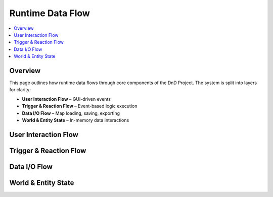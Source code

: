 Runtime Data Flow
=================

.. contents::
   :local:
   :depth: 2

Overview
--------

This page outlines how runtime data flows through core components of the DnD Project. The system is split into layers for clarity:

- **User Interaction Flow** – GUI-driven events
- **Trigger & Reaction Flow** – Event-based logic execution
- **Data I/O Flow** – Map loading, saving, exporting
- **World & Entity State** – In-memory data interactions

User Interaction Flow
---------------------

.. mermaid::

   sequenceDiagram
     participant User
     participant MapEditor
     participant Entity
     participant EventBus
     participant Trigger

     User->>MapEditor: Clicks Tile
     MapEditor->>Entity: Fires ENTER_TILE event
     Entity->>EventBus: emit("ENTER_TILE", event_data)
     EventBus->>Trigger: check_and_react()
     Trigger->>Entity: Reaction applies effect

Trigger & Reaction Flow
-----------------------

.. mermaid::

   sequenceDiagram
     participant Trigger
     participant Condition
     participant Reaction
     participant TurnManager
     participant NextTrigger

     Trigger->>Condition: Evaluate with event_data
     alt Success (or fail for SkillCheck)
       Condition-->>Trigger: True
       Trigger->>Reaction: Execute(event_data)
       Reaction->>Entity/World: Modify state
       Reaction->>NextTrigger: Check and react (if chained)
     else Fail
       Condition-->>Trigger: False (abort)
     end
     Trigger->>TurnManager: Update cooldown

Data I/O Flow
-------------

.. mermaid::

   graph TD
     A[User Action] -->|Save| SaveSystem
     SaveSystem -->|Write| MapFile
     SaveSystem -->|Backup| BackupManager
     A2[AutoSave] --> SaveSystem
     B[Load Map] -->|Parse| JSON
     JSON -->|Rebuild| TileManager
     JSON -->|Rebuild| Entities
     ExportManager -->|Zip| ExportBundle
     ExportBundle --> Media
     ExportBundle --> Profiles
     ExportBundle --> Map

World & Entity State
--------------------

.. mermaid::

   graph TD
     MapEditor --> TileManager
     TileManager --> Tile
     Tile --> Entity
     Entity --> Stats
     Entity --> Inventory
     Entity --> Triggers
     EventBus -->|Updates| Entity
     Trigger -->|Modify| Tile
     Trigger -->|Modify| Entity
     Trigger -->|Modify| World
     TurnManager -->|Advances| Triggers
     TurnManager -->|Advances| Cooldowns


